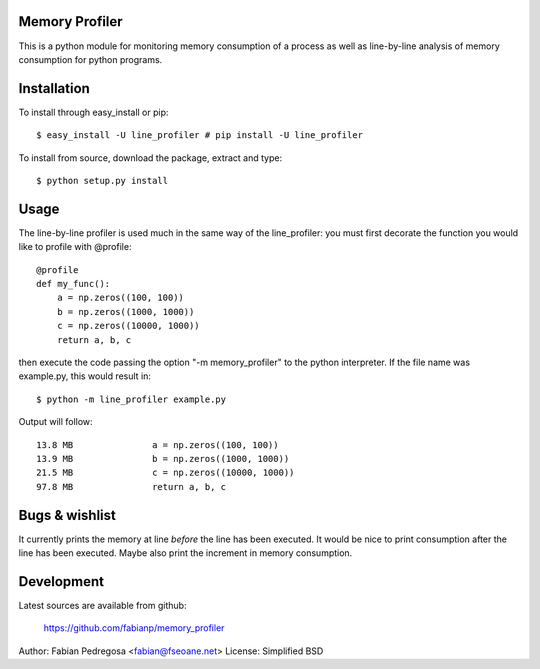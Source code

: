 Memory Profiler
---------------
This is a python module for monitoring memory consumption of a process
as well as line-by-line analysis of memory consumption for python
programs.


Installation
------------
To install through easy_install or pip::

    $ easy_install -U line_profiler # pip install -U line_profiler

To install from source, download the package, extract and type::

    $ python setup.py install



Usage
-----
The line-by-line profiler is used much in the same way of the
line_profiler: you must first decorate the function you would like to
profile with @profile::

    @profile
    def my_func():
        a = np.zeros((100, 100))
        b = np.zeros((1000, 1000))
        c = np.zeros((10000, 1000))
        return a, b, c


then execute the code passing the option "-m memory_profiler" to the
python interpreter. If the file name was example.py, this would result
in::

    $ python -m line_profiler example.py

Output will follow::

    13.8 MB               a = np.zeros((100, 100))
    13.9 MB               b = np.zeros((1000, 1000))
    21.5 MB               c = np.zeros((10000, 1000))
    97.8 MB               return a, b, c


Bugs & wishlist
---------------
It currently prints the memory at line *before* the line has been
executed. It would be nice to print consumption after the line has
been executed. Maybe also print the increment in memory consumption.


Development
-----------
Latest sources are available from github:

    https://github.com/fabianp/memory_profiler


Author: Fabian Pedregosa <fabian@fseoane.net>
License: Simplified BSD
